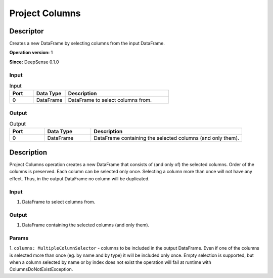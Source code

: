 .. Copyright (c) 2015, CodiLime Inc.

Project Columns
===============

==========
Descriptor
==========

Creates a new DataFrame by selecting columns from the input DataFrame.

**Operation version:** 1

**Since:** DeepSense 0.1.0

-----
Input
-----

.. list-table:: Input
   :widths: 15 20 65
   :header-rows: 1

   * - Port
     - Data Type
     - Description
   * - 0
     - DataFrame
     - DataFrame to select columns from.

------
Output
------

.. list-table:: Output
   :widths: 15 20 65
   :header-rows: 1

   * - Port
     - Data Type
     - Description
   * - 0
     - DataFrame
     - DataFrame containing the selected columns (and only them).


===========
Description
===========
Project Columns operation creates a new DataFrame that consists of (and only of) the selected
columns. Order of the columns is preserved. Each column can be selected only once. Selecting
a column more than once will not have any effect. Thus, in the output DataFrame no column will
be duplicated.

-----
Input
-----
1. DataFrame to select columns from.

------
Output
------
1. DataFrame containing the selected columns (and only them).

------
Params
------
1. ``columns: MultipleColumnSelector`` - columns to be included in the output DataFrame.
Even if one of the columns is selected more than once (eg. by name and by type)
it will be included only once. Empty selection is supported, but when a column selected by name
or by index does not exist the operation will fail at runtime with ColumnsDoNotExistException.
